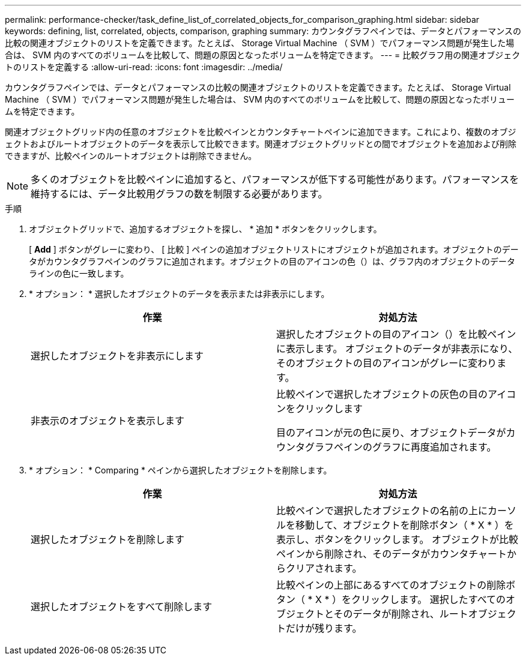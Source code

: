 ---
permalink: performance-checker/task_define_list_of_correlated_objects_for_comparison_graphing.html 
sidebar: sidebar 
keywords: defining, list, correlated, objects, comparison, graphing 
summary: カウンタグラフペインでは、データとパフォーマンスの比較の関連オブジェクトのリストを定義できます。たとえば、 Storage Virtual Machine （ SVM ）でパフォーマンス問題が発生した場合は、 SVM 内のすべてのボリュームを比較して、問題の原因となったボリュームを特定できます。 
---
= 比較グラフ用の関連オブジェクトのリストを定義する
:allow-uri-read: 
:icons: font
:imagesdir: ../media/


[role="lead"]
カウンタグラフペインでは、データとパフォーマンスの比較の関連オブジェクトのリストを定義できます。たとえば、 Storage Virtual Machine （ SVM ）でパフォーマンス問題が発生した場合は、 SVM 内のすべてのボリュームを比較して、問題の原因となったボリュームを特定できます。

関連オブジェクトグリッド内の任意のオブジェクトを比較ペインとカウンタチャートペインに追加できます。これにより、複数のオブジェクトおよびルートオブジェクトのデータを表示して比較できます。関連オブジェクトグリッドとの間でオブジェクトを追加および削除できますが、比較ペインのルートオブジェクトは削除できません。

[NOTE]
====
多くのオブジェクトを比較ペインに追加すると、パフォーマンスが低下する可能性があります。パフォーマンスを維持するには、データ比較用グラフの数を制限する必要があります。

====
.手順
. オブジェクトグリッドで、追加するオブジェクトを探し、 * 追加 * ボタンをクリックします。
+
[ *Add* ] ボタンがグレーに変わり、 [ 比較 ] ペインの追加オブジェクトリストにオブジェクトが追加されます。オブジェクトのデータがカウンタグラフペインのグラフに追加されます。オブジェクトの目のアイコンの色（image:../media/eye_icon.gif[""]）は、グラフ内のオブジェクトのデータラインの色に一致します。

. * オプション： * 選択したオブジェクトのデータを表示または非表示にします。
+
|===
| 作業 | 対処方法 


 a| 
選択したオブジェクトを非表示にします
 a| 
選択したオブジェクトの目のアイコン（image:../media/eye_icon.gif[""]）を比較ペインに表示します。     オブジェクトのデータが非表示になり、そのオブジェクトの目のアイコンがグレーに変わります。



 a| 
非表示のオブジェクトを表示します
 a| 
比較ペインで選択したオブジェクトの灰色の目のアイコンをクリックします

目のアイコンが元の色に戻り、オブジェクトデータがカウンタグラフペインのグラフに再度追加されます。

|===
. * オプション： * Comparing * ペインから選択したオブジェクトを削除します。
+
|===
| 作業 | 対処方法 


 a| 
選択したオブジェクトを削除します
 a| 
比較ペインで選択したオブジェクトの名前の上にカーソルを移動して、オブジェクトを削除ボタン（ * X * ）を表示し、ボタンをクリックします。    オブジェクトが比較ペインから削除され、そのデータがカウンタチャートからクリアされます。



 a| 
選択したオブジェクトをすべて削除します
 a| 
比較ペインの上部にあるすべてのオブジェクトの削除ボタン（ * X * ）をクリックします。    選択したすべてのオブジェクトとそのデータが削除され、ルートオブジェクトだけが残ります。

|===

